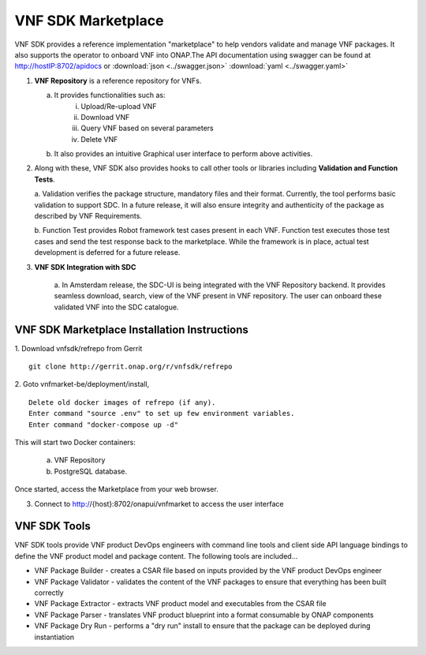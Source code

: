 .. This work is licensed under a Creative Commons Attribution 4.0 International License.
.. http://creativecommons.org/licenses/by/4.0
.. Copyright 2017-2018 Huawei Technologies Co., Ltd.

VNF SDK Marketplace
-------------------

VNF SDK provides a reference implementation "marketplace" to help vendors
validate and manage VNF packages. It also supports the operator to onboard VNF
into ONAP.The API documentation using swagger can be found at http://hostIP:8702/apidocs
or :download:`json <../swagger.json>` :download:`yaml <../swagger.yaml>`

|image0|

.. |image0| image:: vnfsdk-marketplace.png
   :height: 600px
   :width: 800px

1.  **VNF Repository** is a reference repository for VNFs.

    a. It provides functionalities such as:
        i. Upload/Re-upload VNF
        ii. Download VNF
        iii. Query VNF based on several parameters
        iv. Delete VNF
    b. It also provides an intuitive Graphical user interface to perform above
       activities.

2.  Along with these, VNF SDK also provides hooks to call other tools or
    libraries including **Validation and Function Tests**.

    a. Validation verifies the package structure, mandatory files and their
    format. Currently, the tool performs basic validation to support SDC. In a
    future release, it will also ensure integrity and authenticity of the
    package as described by VNF Requirements.

    b. Function Test provides Robot framework test cases present in each VNF.
    Function test executes those test cases and send the test response back to
    the marketplace. While the framework is in place, actual test development
    is deferred for a future release.

3. **VNF SDK Integration with SDC**

    a. In Amsterdam release, the SDC-UI is being integrated with the VNF
    Repository backend. It provides seamless download, search, view of the VNF
    present in VNF repository. The user can onboard these validated VNF into
    the SDC catalogue.

VNF SDK Marketplace Installation Instructions
~~~~~~~~~~~~~~~~~~~~~~~~~~~~~~~~~~~~~~~~~~~~~

1. Download vnfsdk/refrepo from Gerrit
::

  git clone http://gerrit.onap.org/r/vnfsdk/refrepo

2. Goto vnfmarket-be/deployment/install,
::

  Delete old docker images of refrepo (if any).
  Enter command "source .env" to set up few environment variables.
  Enter command "docker-compose up -d"

This will start two Docker containers:

    a. VNF Repository
    b. PostgreSQL database.

Once started, access the Marketplace from your web browser.

3. Connect to http://{host}:8702/onapui/vnfmarket to access the user interface

VNF SDK Tools
~~~~~~~~~~~~~

VNF SDK tools provide VNF product DevOps engineers with command line tools and
client side API language bindings to define the VNF product model and package
content. The following tools are included...

•	VNF Package Builder - creates a CSAR file based on inputs provided by the VNF
	product DevOps engineer

•	VNF Package Validator - validates the content of the VNF packages to ensure
	that everything has been built correctly

•	VNF Package Extractor - extracts VNF product model and executables from the
	CSAR file

•	VNF Package Parser - translates VNF product blueprint into a format
	consumable by ONAP components

•	VNF Package Dry Run - performs a "dry run" install to ensure that the package
	can be deployed during instantiation